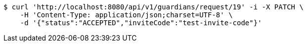 [source,bash]
----
$ curl 'http://localhost:8080/api/v1/guardians/request/19' -i -X PATCH \
    -H 'Content-Type: application/json;charset=UTF-8' \
    -d '{"status":"ACCEPTED","inviteCode":"test-invite-code"}'
----